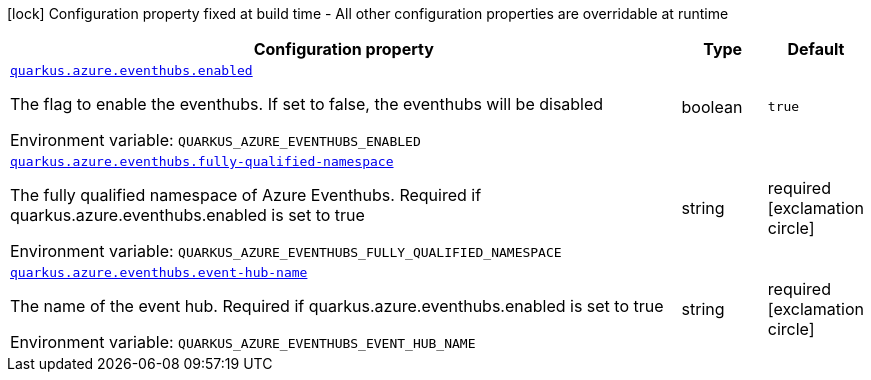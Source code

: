 [.configuration-legend]
icon:lock[title=Fixed at build time] Configuration property fixed at build time - All other configuration properties are overridable at runtime
[.configuration-reference.searchable, cols="80,.^10,.^10"]
|===

h|[.header-title]##Configuration property##
h|Type
h|Default

a| [[quarkus-azure-eventhubs_quarkus-azure-eventhubs-enabled]] [.property-path]##link:#quarkus-azure-eventhubs_quarkus-azure-eventhubs-enabled[`quarkus.azure.eventhubs.enabled`]##

[.description]
--
The flag to enable the eventhubs. If set to false, the eventhubs will be disabled


ifdef::add-copy-button-to-env-var[]
Environment variable: env_var_with_copy_button:+++QUARKUS_AZURE_EVENTHUBS_ENABLED+++[]
endif::add-copy-button-to-env-var[]
ifndef::add-copy-button-to-env-var[]
Environment variable: `+++QUARKUS_AZURE_EVENTHUBS_ENABLED+++`
endif::add-copy-button-to-env-var[]
--
|boolean
|`true`

a| [[quarkus-azure-eventhubs_quarkus-azure-eventhubs-fully-qualified-namespace]] [.property-path]##link:#quarkus-azure-eventhubs_quarkus-azure-eventhubs-fully-qualified-namespace[`quarkus.azure.eventhubs.fully-qualified-namespace`]##

[.description]
--
The fully qualified namespace of Azure Eventhubs. Required if quarkus.azure.eventhubs.enabled is set to true


ifdef::add-copy-button-to-env-var[]
Environment variable: env_var_with_copy_button:+++QUARKUS_AZURE_EVENTHUBS_FULLY_QUALIFIED_NAMESPACE+++[]
endif::add-copy-button-to-env-var[]
ifndef::add-copy-button-to-env-var[]
Environment variable: `+++QUARKUS_AZURE_EVENTHUBS_FULLY_QUALIFIED_NAMESPACE+++`
endif::add-copy-button-to-env-var[]
--
|string
|required icon:exclamation-circle[title=Configuration property is required]

a| [[quarkus-azure-eventhubs_quarkus-azure-eventhubs-event-hub-name]] [.property-path]##link:#quarkus-azure-eventhubs_quarkus-azure-eventhubs-event-hub-name[`quarkus.azure.eventhubs.event-hub-name`]##

[.description]
--
The name of the event hub. Required if quarkus.azure.eventhubs.enabled is set to true


ifdef::add-copy-button-to-env-var[]
Environment variable: env_var_with_copy_button:+++QUARKUS_AZURE_EVENTHUBS_EVENT_HUB_NAME+++[]
endif::add-copy-button-to-env-var[]
ifndef::add-copy-button-to-env-var[]
Environment variable: `+++QUARKUS_AZURE_EVENTHUBS_EVENT_HUB_NAME+++`
endif::add-copy-button-to-env-var[]
--
|string
|required icon:exclamation-circle[title=Configuration property is required]

|===

